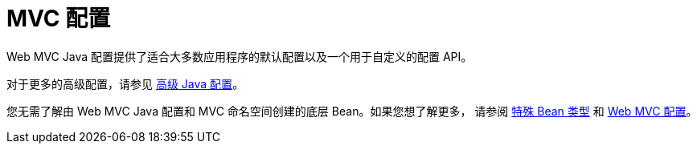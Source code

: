[[mvc-config]]
= MVC 配置
:page-section-summary-toc: 1

Web MVC Java 配置提供了适合大多数应用程序的默认配置以及一个用于自定义的配置 API。

对于更多的高级配置，请参见 xref:web/webmvc/mvc-config/advanced-java.adoc[高级 Java 配置]。

您无需了解由 Web MVC Java 配置和 MVC 命名空间创建的底层 Bean。如果您想了解更多，
请参阅 xref:web/webmvc/mvc-core/special-bean-types.adoc[特殊 Bean 类型]
和 xref:web/webmvc/mvc-core/config.adoc[Web MVC 配置]。